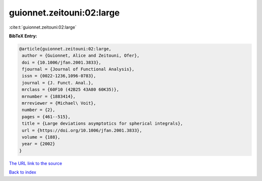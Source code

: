 guionnet.zeitouni:02:large
==========================

:cite:t:`guionnet.zeitouni:02:large`

**BibTeX Entry:**

.. code-block:: bibtex

   @article{guionnet.zeitouni:02:large,
    author = {Guionnet, Alice and Zeitouni, Ofer},
    doi = {10.1006/jfan.2001.3833},
    fjournal = {Journal of Functional Analysis},
    issn = {0022-1236,1096-0783},
    journal = {J. Funct. Anal.},
    mrclass = {60F10 (42B25 43A80 60K35)},
    mrnumber = {1883414},
    mrreviewer = {Michael\ Voit},
    number = {2},
    pages = {461--515},
    title = {Large deviations asymptotics for spherical integrals},
    url = {https://doi.org/10.1006/jfan.2001.3833},
    volume = {188},
    year = {2002}
   }

`The URL link to the source <ttps://doi.org/10.1006/jfan.2001.3833}>`__


`Back to index <../By-Cite-Keys.html>`__
